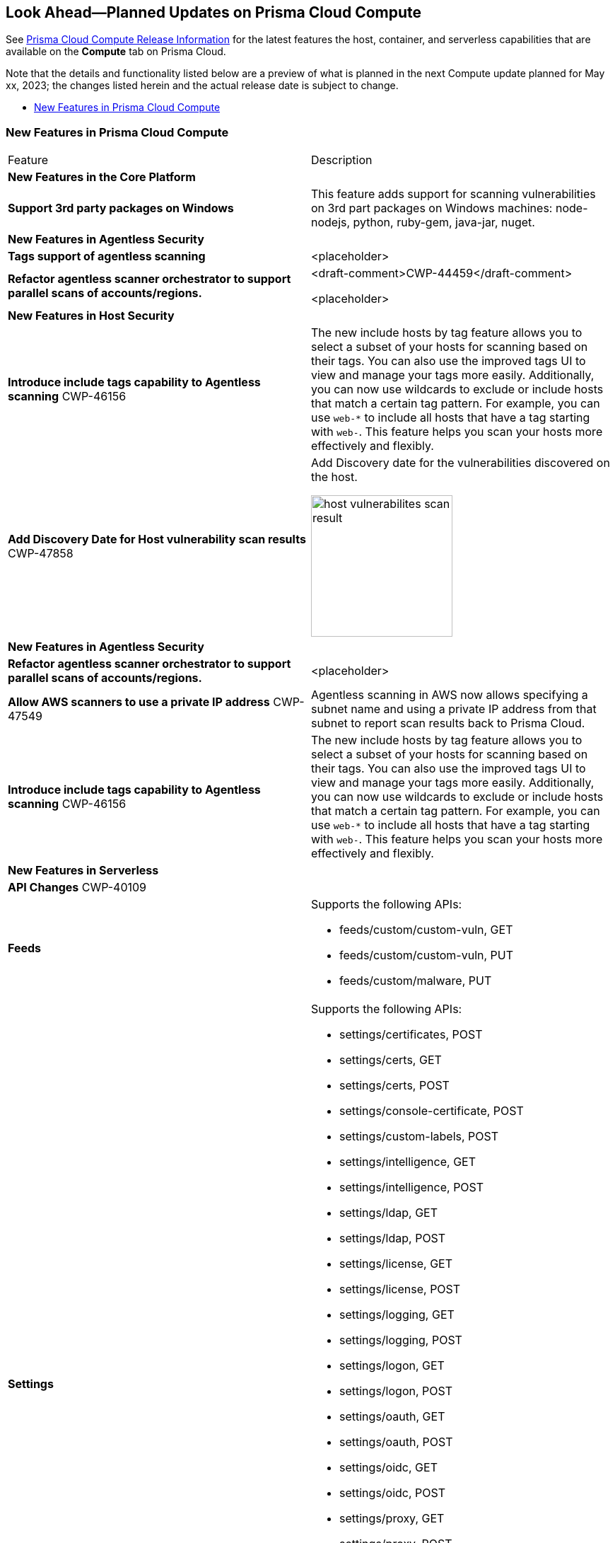 [#idbcabf073-287c-4563-9c1f-382e65422ff9]
== Look Ahead—Planned Updates on Prisma Cloud Compute

// Review any deprecation notices and new features planned in the next Prisma Cloud Compute release.

See xref:prisma-cloud-compute-release-information.adoc#id79d9af81-3080-471d-9cd1-afe25c775be3[Prisma Cloud Compute Release Information] for the latest features the host, container, and serverless capabilities that are available on the *Compute* tab on Prisma Cloud.

//Currently there are no previews or announcements for updates.

Note that the details and functionality listed below are a preview of what is planned in the next Compute update planned for May xx, 2023; the changes listed herein and the actual release date is subject to change.

* xref:#new-features-prisma-cloud-compute[New Features in Prisma Cloud Compute]

[#new-features-prisma-cloud-compute]
=== New Features in Prisma Cloud Compute

[cols="50%a,50%a"]
|===
|Feature
|Description

2+|*New Features in the Core Platform*

|*Support 3rd party packages on Windows*
|This feature adds support for scanning vulnerabilities on 3rd part packages on Windows machines: node-nodejs, python, ruby-gem, java-jar, nuget.

2+|*New Features in Agentless Security*

|*Tags support of agentless scanning*
//CWP-48025
|<placeholder>

|*Refactor agentless scanner orchestrator to support parallel scans of accounts/regions.*
|<draft-comment>CWP-44459</draft-comment>

<placeholder>

2+|*New Features in Host Security*

|*Introduce include tags capability to Agentless scanning*
+++<draft-comment>CWP-46156</draft-comment>+++
|The new include hosts by tag feature allows you to select a subset of your hosts for scanning based on their tags. You can also use the improved tags UI to view and manage your tags more easily. Additionally, you can now use wildcards to exclude or include hosts that match a certain tag pattern. For example, you can use `web-*` to include all hosts that have a tag starting with `web-`. This feature helps you scan your hosts more effectively and flexibly.

|*Add Discovery Date for Host vulnerability scan results*
+++<draft-comment>CWP-47858</draft-comment>+++
|Add Discovery date for the vulnerabilities discovered on the host.

image::host-vulnerabilites-scan-result.png[width=200]

2+|*New Features in Agentless Security*

|*Refactor agentless scanner orchestrator to support parallel scans of accounts/regions.*
|<placeholder>

|*Allow AWS scanners to use a private IP address*
+++<draft-comment>CWP-47549</draft-comment>+++
|Agentless scanning in AWS now allows specifying a subnet name and using a private IP address from that subnet to report scan results back to Prisma Cloud.

|*Introduce include tags capability to Agentless scanning*
+++<draft-comment>CWP-46156</draft-comment>+++
|The new include hosts by tag feature allows you to select a subset of your hosts for scanning based on their tags. You can also use the improved tags UI to view and manage your tags more easily. Additionally, you can now use wildcards to exclude or include hosts that match a certain tag pattern. For example, you can use `web-*` to include all hosts that have a tag starting with `web-`. This feature helps you scan your hosts more effectively and flexibly.

2+|*New Features in Serverless*

2+|*API Changes*
+++<draft-comment>CWP-40109</draft-comment>+++
|*Feeds*
|Supports the following APIs:

* feeds/custom/custom-vuln, GET
* feeds/custom/custom-vuln, PUT
* feeds/custom/malware, PUT

|*Settings*
|Supports the following APIs:

* settings/certificates, POST
* settings/certs, GET
* settings/certs, POST
* settings/console-certificate, POST
* settings/custom-labels, POST
* settings/intelligence, GET
* settings/intelligence, POST
* settings/ldap, GET
* settings/ldap, POST
* settings/license, GET
* settings/license, POST
* settings/logging, GET
* settings/logging, POST
* settings/logon, GET
* settings/logon, POST
* settings/oauth, GET
* settings/oauth, POST
* settings/oidc, GET
* settings/oidc, POST
* settings/proxy, GET
* settings/proxy, POST
* settings/saml, GET
* settings/saml, POST
* settings/scan, GET
* settings/scan, POST
* settings/telemetry, GET
* settings/telemetry, POST
* settings/trusted-certificate, POST
* settings/trusted-certificates, POST

|*TAS Droplets*
|Supports the following APIs:

* tas-droplets, GET
* tas-droplets/download, GET
* tas-droplets/progress, GET
* tas-droplets/scan, POST
* tas-droplets/stop, POST

|*Trust Data*
|Supports the following APIs:

* trust/data, GET
* trust/data, PUT

2+|*End-of-Support Notifications*

|*Drop Vulnerable Ciphers support*
+++<draft-comment>CWP-46828</draft-comment>+++
|Ends the support for the following TLS cihpers for WAAS: TLS_RSA_WITH_AES_128_GCM_SHA256, TLS_RSA_WITH_AES_256_GCM_SHA384, TLS_RSA_WITH_AES_128_CBC_SHA and TLS_RSA_WITH_AES_256_CBC_SHA.

These ciphers are considered vulnerable to the Return of Bleichenbacher's Oracle Threat (ROBOT).

|===